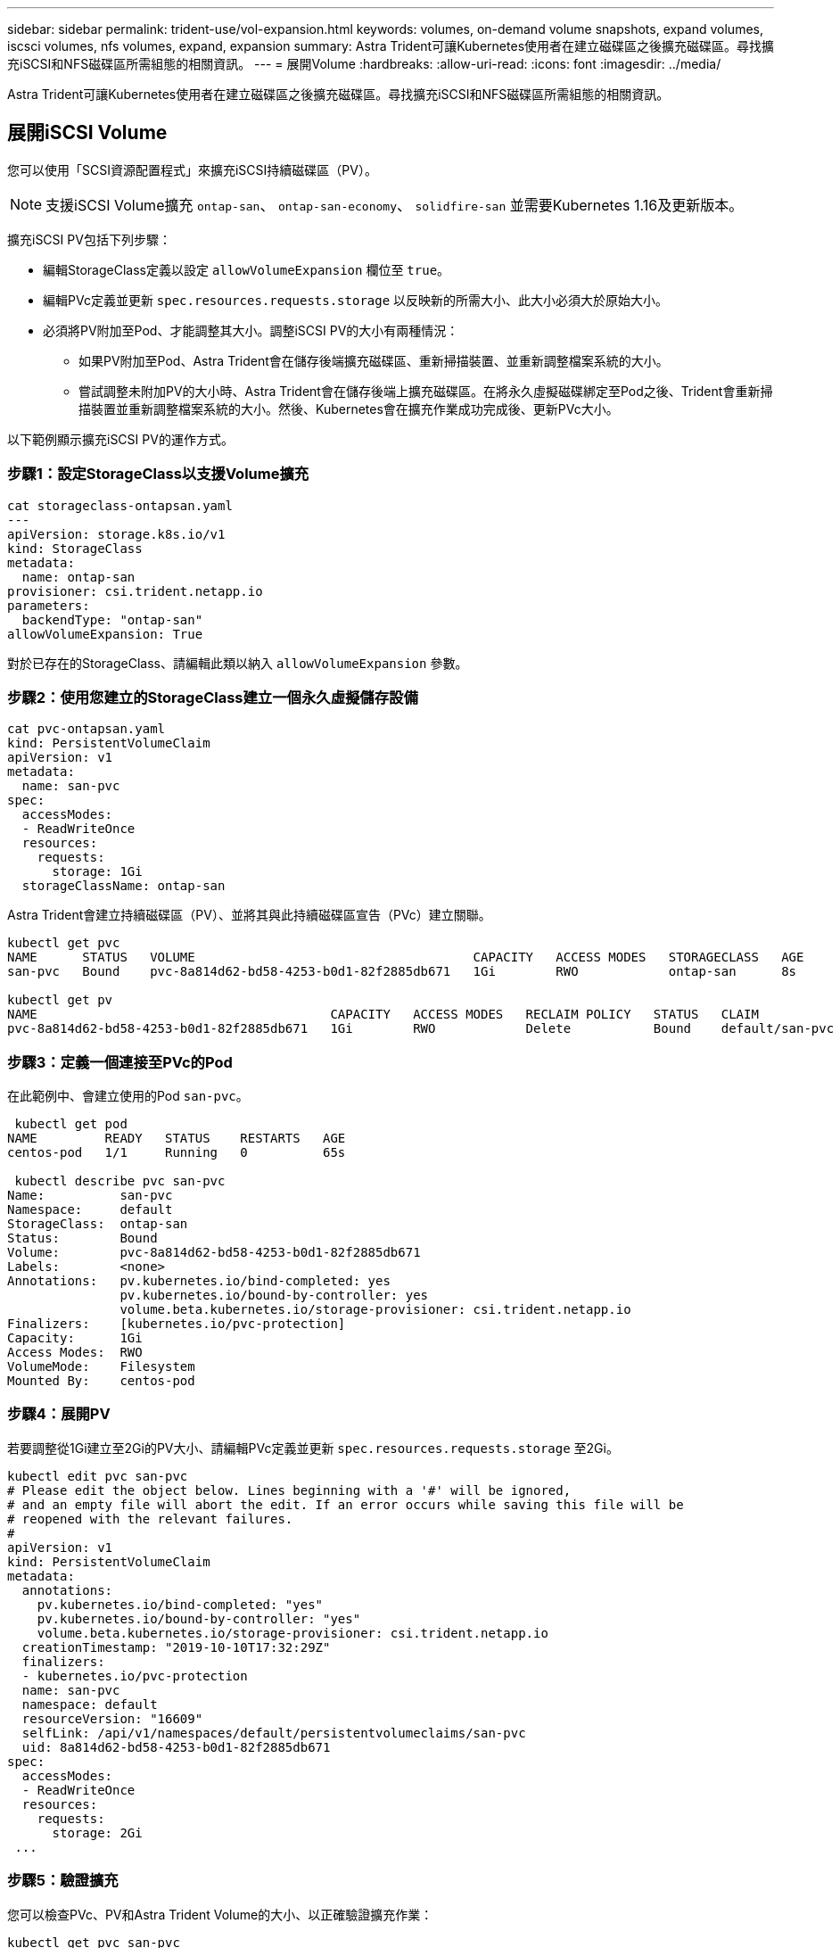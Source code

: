 ---
sidebar: sidebar 
permalink: trident-use/vol-expansion.html 
keywords: volumes, on-demand volume snapshots, expand volumes, iscsci volumes, nfs volumes, expand, expansion 
summary: Astra Trident可讓Kubernetes使用者在建立磁碟區之後擴充磁碟區。尋找擴充iSCSI和NFS磁碟區所需組態的相關資訊。 
---
= 展開Volume
:hardbreaks:
:allow-uri-read: 
:icons: font
:imagesdir: ../media/


Astra Trident可讓Kubernetes使用者在建立磁碟區之後擴充磁碟區。尋找擴充iSCSI和NFS磁碟區所需組態的相關資訊。



== 展開iSCSI Volume

您可以使用「SCSI資源配置程式」來擴充iSCSI持續磁碟區（PV）。


NOTE: 支援iSCSI Volume擴充 `ontap-san`、 `ontap-san-economy`、 `solidfire-san` 並需要Kubernetes 1.16及更新版本。

擴充iSCSI PV包括下列步驟：

* 編輯StorageClass定義以設定 `allowVolumeExpansion` 欄位至 `true`。
* 編輯PVc定義並更新 `spec.resources.requests.storage` 以反映新的所需大小、此大小必須大於原始大小。
* 必須將PV附加至Pod、才能調整其大小。調整iSCSI PV的大小有兩種情況：
+
** 如果PV附加至Pod、Astra Trident會在儲存後端擴充磁碟區、重新掃描裝置、並重新調整檔案系統的大小。
** 嘗試調整未附加PV的大小時、Astra Trident會在儲存後端上擴充磁碟區。在將永久虛擬磁碟綁定至Pod之後、Trident會重新掃描裝置並重新調整檔案系統的大小。然後、Kubernetes會在擴充作業成功完成後、更新PVc大小。




以下範例顯示擴充iSCSI PV的運作方式。



=== 步驟1：設定StorageClass以支援Volume擴充

[listing]
----
cat storageclass-ontapsan.yaml
---
apiVersion: storage.k8s.io/v1
kind: StorageClass
metadata:
  name: ontap-san
provisioner: csi.trident.netapp.io
parameters:
  backendType: "ontap-san"
allowVolumeExpansion: True
----
對於已存在的StorageClass、請編輯此類以納入 `allowVolumeExpansion` 參數。



=== 步驟2：使用您建立的StorageClass建立一個永久虛擬儲存設備

[listing]
----
cat pvc-ontapsan.yaml
kind: PersistentVolumeClaim
apiVersion: v1
metadata:
  name: san-pvc
spec:
  accessModes:
  - ReadWriteOnce
  resources:
    requests:
      storage: 1Gi
  storageClassName: ontap-san
----
Astra Trident會建立持續磁碟區（PV）、並將其與此持續磁碟區宣告（PVc）建立關聯。

[listing]
----
kubectl get pvc
NAME      STATUS   VOLUME                                     CAPACITY   ACCESS MODES   STORAGECLASS   AGE
san-pvc   Bound    pvc-8a814d62-bd58-4253-b0d1-82f2885db671   1Gi        RWO            ontap-san      8s

kubectl get pv
NAME                                       CAPACITY   ACCESS MODES   RECLAIM POLICY   STATUS   CLAIM             STORAGECLASS   REASON   AGE
pvc-8a814d62-bd58-4253-b0d1-82f2885db671   1Gi        RWO            Delete           Bound    default/san-pvc   ontap-san               10s
----


=== 步驟3：定義一個連接至PVc的Pod

在此範例中、會建立使用的Pod `san-pvc`。

[listing]
----
 kubectl get pod
NAME         READY   STATUS    RESTARTS   AGE
centos-pod   1/1     Running   0          65s

 kubectl describe pvc san-pvc
Name:          san-pvc
Namespace:     default
StorageClass:  ontap-san
Status:        Bound
Volume:        pvc-8a814d62-bd58-4253-b0d1-82f2885db671
Labels:        <none>
Annotations:   pv.kubernetes.io/bind-completed: yes
               pv.kubernetes.io/bound-by-controller: yes
               volume.beta.kubernetes.io/storage-provisioner: csi.trident.netapp.io
Finalizers:    [kubernetes.io/pvc-protection]
Capacity:      1Gi
Access Modes:  RWO
VolumeMode:    Filesystem
Mounted By:    centos-pod
----


=== 步驟4：展開PV

若要調整從1Gi建立至2Gi的PV大小、請編輯PVc定義並更新 `spec.resources.requests.storage` 至2Gi。

[listing]
----
kubectl edit pvc san-pvc
# Please edit the object below. Lines beginning with a '#' will be ignored,
# and an empty file will abort the edit. If an error occurs while saving this file will be
# reopened with the relevant failures.
#
apiVersion: v1
kind: PersistentVolumeClaim
metadata:
  annotations:
    pv.kubernetes.io/bind-completed: "yes"
    pv.kubernetes.io/bound-by-controller: "yes"
    volume.beta.kubernetes.io/storage-provisioner: csi.trident.netapp.io
  creationTimestamp: "2019-10-10T17:32:29Z"
  finalizers:
  - kubernetes.io/pvc-protection
  name: san-pvc
  namespace: default
  resourceVersion: "16609"
  selfLink: /api/v1/namespaces/default/persistentvolumeclaims/san-pvc
  uid: 8a814d62-bd58-4253-b0d1-82f2885db671
spec:
  accessModes:
  - ReadWriteOnce
  resources:
    requests:
      storage: 2Gi
 ...
----


=== 步驟5：驗證擴充

您可以檢查PVc、PV和Astra Trident Volume的大小、以正確驗證擴充作業：

[listing]
----
kubectl get pvc san-pvc
NAME      STATUS   VOLUME                                     CAPACITY   ACCESS MODES   STORAGECLASS   AGE
san-pvc   Bound    pvc-8a814d62-bd58-4253-b0d1-82f2885db671   2Gi        RWO            ontap-san      11m
kubectl get pv
NAME                                       CAPACITY   ACCESS MODES   RECLAIM POLICY   STATUS   CLAIM             STORAGECLASS   REASON   AGE
pvc-8a814d62-bd58-4253-b0d1-82f2885db671   2Gi        RWO            Delete           Bound    default/san-pvc   ontap-san               12m
tridentctl get volumes -n trident
+------------------------------------------+---------+---------------+----------+--------------------------------------+--------+---------+
|                   NAME                   |  SIZE   | STORAGE CLASS | PROTOCOL |             BACKEND UUID             | STATE  | MANAGED |
+------------------------------------------+---------+---------------+----------+--------------------------------------+--------+---------+
| pvc-8a814d62-bd58-4253-b0d1-82f2885db671 | 2.0 GiB | ontap-san     | block    | a9b7bfff-0505-4e31-b6c5-59f492e02d33 | online | true    |
+------------------------------------------+---------+---------------+----------+--------------------------------------+--------+---------+
----


== 展開NFS Volume

Astra Trident支援在上配置NFS PV的Volume擴充 `ontap-nas`、 `ontap-nas-economy`、 `ontap-nas-flexgroup`、 `gcp-cvs`和 `azure-netapp-files` 後端：



=== 步驟1：設定StorageClass以支援Volume擴充

若要調整NFS PV的大小、管理員必須先設定儲存類別、以允許透過設定來擴充磁碟區 `allowVolumeExpansion` 欄位至 `true`：

[listing]
----
cat storageclass-ontapnas.yaml
apiVersion: storage.k8s.io/v1
kind: StorageClass
metadata:
  name: ontapnas
provisioner: csi.trident.netapp.io
parameters:
  backendType: ontap-nas
allowVolumeExpansion: true
----
如果您已建立不含此選項的儲存類別、則只要使用編輯現有的儲存類別即可 `kubectl edit storageclass` 以允許磁碟區擴充。



=== 步驟2：使用您建立的StorageClass建立一個永久虛擬儲存設備

[listing]
----
cat pvc-ontapnas.yaml
kind: PersistentVolumeClaim
apiVersion: v1
metadata:
  name: ontapnas20mb
spec:
  accessModes:
  - ReadWriteOnce
  resources:
    requests:
      storage: 20Mi
  storageClassName: ontapnas
----
Astra Trident應為此PVC建立20MiB NFS PV：

[listing]
----
kubectl get pvc
NAME           STATUS   VOLUME                                     CAPACITY     ACCESS MODES   STORAGECLASS    AGE
ontapnas20mb   Bound    pvc-08f3d561-b199-11e9-8d9f-5254004dfdb7   20Mi         RWO            ontapnas        9s

kubectl get pv pvc-08f3d561-b199-11e9-8d9f-5254004dfdb7
NAME                                       CAPACITY   ACCESS MODES   RECLAIM POLICY   STATUS   CLAIM                  STORAGECLASS    REASON   AGE
pvc-08f3d561-b199-11e9-8d9f-5254004dfdb7   20Mi       RWO            Delete           Bound    default/ontapnas20mb   ontapnas                 2m42s
----


=== 步驟3：展開PV

若要將新建立的20MiB PV調整至1GiB、請編輯該PVC並設定組合 `spec.resources.requests.storage` 至1GB：

[listing]
----
kubectl edit pvc ontapnas20mb
# Please edit the object below. Lines beginning with a '#' will be ignored,
# and an empty file will abort the edit. If an error occurs while saving this file will be
# reopened with the relevant failures.
#
apiVersion: v1
kind: PersistentVolumeClaim
metadata:
  annotations:
    pv.kubernetes.io/bind-completed: "yes"
    pv.kubernetes.io/bound-by-controller: "yes"
    volume.beta.kubernetes.io/storage-provisioner: csi.trident.netapp.io
  creationTimestamp: 2018-08-21T18:26:44Z
  finalizers:
  - kubernetes.io/pvc-protection
  name: ontapnas20mb
  namespace: default
  resourceVersion: "1958015"
  selfLink: /api/v1/namespaces/default/persistentvolumeclaims/ontapnas20mb
  uid: c1bd7fa5-a56f-11e8-b8d7-fa163e59eaab
spec:
  accessModes:
  - ReadWriteOnce
  resources:
    requests:
      storage: 1Gi
...
----


=== 步驟4：驗證擴充

您可以檢查PVc、PV和Astra Trident Volume的大小、以正確驗證調整大小：

[listing]
----
kubectl get pvc ontapnas20mb
NAME           STATUS   VOLUME                                     CAPACITY   ACCESS MODES   STORAGECLASS    AGE
ontapnas20mb   Bound    pvc-08f3d561-b199-11e9-8d9f-5254004dfdb7   1Gi        RWO            ontapnas        4m44s

kubectl get pv pvc-08f3d561-b199-11e9-8d9f-5254004dfdb7
NAME                                       CAPACITY   ACCESS MODES   RECLAIM POLICY   STATUS   CLAIM                  STORAGECLASS    REASON   AGE
pvc-08f3d561-b199-11e9-8d9f-5254004dfdb7   1Gi        RWO            Delete           Bound    default/ontapnas20mb   ontapnas                 5m35s

tridentctl get volume pvc-08f3d561-b199-11e9-8d9f-5254004dfdb7 -n trident
+------------------------------------------+---------+---------------+----------+--------------------------------------+--------+---------+
|                   NAME                   |  SIZE   | STORAGE CLASS | PROTOCOL |             BACKEND UUID             | STATE  | MANAGED |
+------------------------------------------+---------+---------------+----------+--------------------------------------+--------+---------+
| pvc-08f3d561-b199-11e9-8d9f-5254004dfdb7 | 1.0 GiB | ontapnas      | file     | c5a6f6a4-b052-423b-80d4-8fb491a14a22 | online | true    |
+------------------------------------------+---------+---------------+----------+--------------------------------------+--------+---------+
----